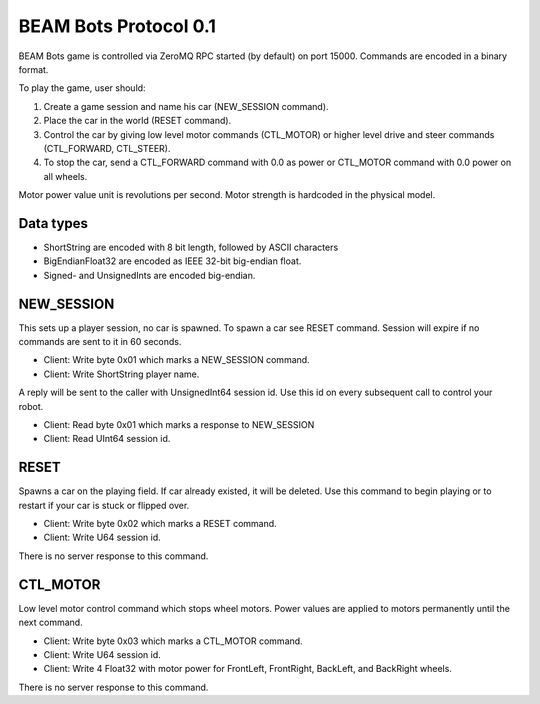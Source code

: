 BEAM Bots Protocol 0.1
======================

BEAM Bots game is controlled via ZeroMQ RPC started (by default) on port 15000.
Commands are encoded in a binary format.

To play the game, user should:

1.  Create a game session and name his car (NEW_SESSION command).
2.  Place the car in the world (RESET command).
3.  Control the car by giving low level motor commands (CTL_MOTOR) or higher level
    drive and steer commands (CTL_FORWARD, CTL_STEER).
4.  To stop the car, send a CTL_FORWARD command with 0.0 as power or CTL_MOTOR
    command with 0.0 power on all wheels.

Motor power value unit is revolutions per second.
Motor strength is hardcoded in the physical model.

Data types
----------

*   ShortString are encoded with 8 bit length, followed by ASCII characters
*   BigEndianFloat32 are encoded as IEEE 32-bit big-endian float.
*   Signed- and UnsignedInts are encoded big-endian.

NEW_SESSION
-----------

This sets up a player session, no car is spawned. To spawn a car see RESET command.
Session will expire if no commands are sent to it in 60 seconds.

*   Client: Write byte 0x01 which marks a NEW_SESSION command.
*   Client: Write ShortString player name.

A reply will be sent to the caller with UnsignedInt64 session id. Use this id on
every subsequent call to control your robot.

*   Client: Read byte 0x01 which marks a response to NEW_SESSION
*   Client: Read UInt64 session id.

RESET
-----

Spawns a car on the playing field. If car already existed, it will be deleted.
Use this command to begin playing or to restart if your car is stuck or flipped over.

*   Client: Write byte 0x02 which marks a RESET command.
*   Client: Write U64 session id.

There is no server response to this command.

CTL_MOTOR
---------

Low level motor control command which stops wheel motors.
Power values are applied to motors permanently until the next command.

*   Client: Write byte 0x03 which marks a CTL_MOTOR command.
*   Client: Write U64 session id.
*   Client: Write 4 Float32 with motor power for FrontLeft,
    FrontRight, BackLeft, and BackRight wheels.

There is no server response to this command.

.. comment:
    CTL_FORWARD
    -----------
    Commands motors to spin, pushing the car forward.
    Has same effect as low level CTL_MOTOR with same value repeated 4 times.
    Positive values will push the car forward.
    *   Client: Write byte 0x80 which marks a CTL_FORWARD command.
    *   Client: Write U64 session id.
    *   Client: Write 1 Float32 with power, which will be applied to all 4 motors
        permanently until the next command.
    There is no server response to this command.
    CTL_STEER
    ---------
    Commands motors to spin in opposite directions, slowly rotating the car.
    Has same effect as low level CTL_MOTOR with opposite power values applied to
    the left and to the right sides of the car.
    Positive steer value will turn clockwise (right), negative steer will turn
    counter-clockwise (left).
    *   Client: Write byte 0x81 which marks a CTL_STEER command.
    *   Client: Write U64 session id.
    *   Client: Write 1 Float32 with power, which will be applied to motors
        permanently until the next command.
    There is no server response to this command.

